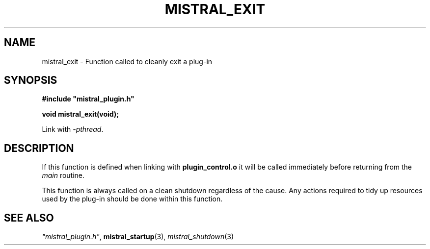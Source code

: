 .TH MISTRAL_EXIT 3 2017-06-22 Ellexus "Mistral Plug-in Programmer's Manual"
.SH NAME
mistral_exit \- Function called to cleanly exit a plug-in
.SH SYNOPSIS
.nf
.B #include """mistral_plugin.h"""
.sp
.BI "void mistral_exit(void);"
.fi
.sp
Link with \fI\-pthread\fP.
.sp
.SH DESCRIPTION
If this function is defined when linking with \fBplugin_control.o\fP
it will be called immediately before returning from the \fImain\fP
routine.
.LP
This function is always called on a clean shutdown regardless of the
cause.
Any actions required to tidy up resources used by the plug-in should be
done within this function.
.sp
.SH "SEE ALSO"
\fI"mistral_plugin.h"\fP, \fBmistral_startup\fP(3),
\fImistral_shutdown\fP(3)

